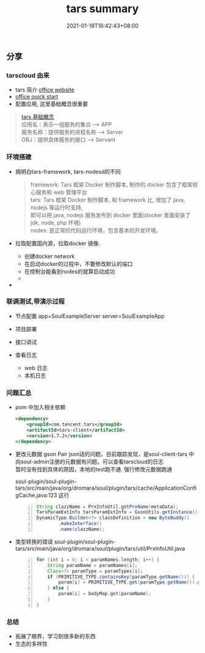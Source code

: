 #+title: tars summary
#+date:  2021-01-18T16:42:43+08:00
#+weight: 4

** 分享

*** tarscloud 由来

    - tars 简介 [[https://tarscloud.github.io/TarsDocs/dev/tarsjava/tars-quick-start.html][office website]] 
    - [[https://tarscloud.github.io/TarsDocs/dev/tarsjava/tars-quick-start.html][office quick start]]
    - 配置应用, 这里基础概念很重要
#+begin_quote
    [[https://tarscloud.gitbook.io/tarsdocs/rumen/tars-concept][tars 基础概念]] \\
    应用名：表示一组服务的集合 --> APP \\
    服务名称：提供服务的进程名称  --> Server \\
    OBJ：提供具体服务的接口 --> Servant 
    
#+end_quote

*** 环境搭建
    
    - 搞明白tars-framework, tars-nodesd的不同

      #+begin_quote
        framework: Tars 框架 Docker 制作脚本, 制作的 docker 包含了框架核心服务和 web 管理平台 \\
        tars: Tars 框架 Docker 制作脚本, 和 framework 比, 增加了 java, nodejs 等运行时支持, \\
        即可以把 java, nodejs 服务发布到 docker 里面(docker 里面安装了 jdk, node, php 环境) \\
        nodes: 是正常的代码运行环境，包含基本的开发环境。
      #+end_quote
      
    - 拉取配置国内源，拉取docker 镜像.

      + 创建docker network
      + 在启动docker的过程中，不要修改默认的端口
      + 在控制台能看到nodes的就算启动成功
      + 
    - 

*** 联调测试,带演示过程
    - 节点配置
      app=SoulExampleServer
      server=SoulExampleApp

    - 项目部署
    - 接口调试
    - 查看日志
      - web 日志
      - 本机日志

*** 问题汇总
    - pom 中加入相关依赖
      
      #+begin_src xml
          <dependency>
              <groupId>com.tencent.tars</groupId>
              <artifactId>tars-client</artifactId>
              <version>1.7.2</version>
          </dependency>
      #+end_src
    - 更改元数据
      gson Pair json话的问题，目前跟踪发现，是soul-client-tars 中向soul-admin注册的元数据有问题。可以查看tarscloud的日志 \\
      暂时没有找到具体的原因，本地的test跑不通. 强行修改元数据跑通
      
      soul-plugin/soul-plugin-tars/src/main/java/org/dromara/soul/plugin/tars/cache/ApplicationConfigCache.java:123 这行
      
      #+begin_src  java -n 
    String clazzName = PrxInfoUtil.getPrxName(metaData);
    TarsParamExtInfo tarsParamExtInfo = GsonUtils.getInstance().fromJson(metaData.getRpcExt(), TarsParamExtInfo.class);
    DynamicType.Builder<?> classDefinition = new ByteBuddy()
            .makeInterface()
            .name(clazzName);
      #+end_src
     
    - 类型转换的错误
      soul-plugin/soul-plugin-tars/src/main/java/org/dromara/soul/plugin/tars/util/PrxInfoUtil.java
      #+begin_src java -n
        for (int i = 0; i < paramNames.length; i++) {
            String paramName = paramNames[i];
            Class<?> paramType = paramTypes[i];
            if (PRIMITIVE_TYPE.containsKey(paramType.getName())) {
                param[i] = PRIMITIVE_TYPE.get(paramType.getName()).getFunc().apply(String.valueOf(bodyMap.get(paramName)) );
            } else {
                param[i] = bodyMap.get(paramName);
            }
        }
      #+end_src
*** 总结
    - 拓展了眼界，学习到很多新的东西
    - 生态的多样性
    
